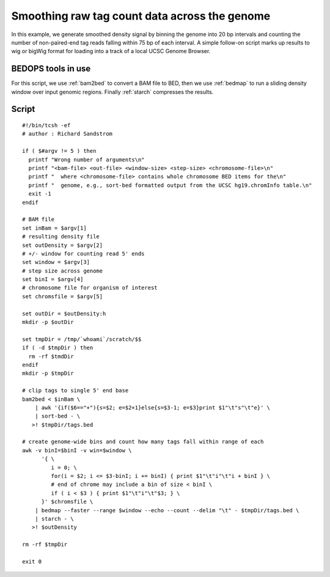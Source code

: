 Smoothing raw tag count data across the genome
==============================================

In this example, we generate smoothed density signal by binning the genome into 20 bp intervals and counting the number of non-paired-end tag reads falling within 75 bp of each interval. A simple follow-on script marks up results to wig or bigWig format for loading into a track of a local UCSC Genome Browser.

===================
BEDOPS tools in use
===================

For this script, we use :ref:`bam2bed` to convert a BAM file to BED, then we use :ref:`bedmap` to run a sliding density window over input genomic regions. Finally :ref:`starch` compresses the results.

======
Script
======

::

  #!/bin/tcsh -ef
  # author : Richard Sandstrom

  if ( $#argv != 5 ) then
    printf "Wrong number of arguments\n"
    printf "<bam-file> <out-file> <window-size> <step-size> <chromosome-file>\n"
    printf "  where <chromosome-file> contains whole chromosome BED items for the\n"
    printf "  genome, e.g., sort-bed formatted output from the UCSC hg19.chromInfo table.\n"
    exit -1
  endif

  # BAM file
  set inBam = $argv[1]
  # resulting density file
  set outDensity = $argv[2]
  # +/- window for counting read 5' ends
  set window = $argv[3]
  # step size across genome
  set binI = $argv[4]
  # chromosome file for organism of interest
  set chromsfile = $argv[5]

  set outDir = $outDensity:h
  mkdir -p $outDir

  set tmpDir = /tmp/`whoami`/scratch/$$
  if ( -d $tmpDir ) then
    rm -rf $tmdDir
  endif
  mkdir -p $tmpDir

  # clip tags to single 5' end base
  bam2bed < $inBam \
      | awk '{if($6=="+"){s=$2; e=$2+1}else{s=$3-1; e=$3}print $1"\t"s"\t"e}' \
      | sort-bed - \
     >! $tmpDir/tags.bed

  # create genome-wide bins and count how many tags fall within range of each
  awk -v binI=$binI -v win=$window \
        '{ \
           i = 0; \
           for(i = $2; i <= $3-binI; i += binI) { print $1"\t"i"\t"i + binI } \
           # end of chrome may include a bin of size < binI \
           if ( i < $3 ) { print $1"\t"i"\t"$3; } \
        }' $chromsfile \
      | bedmap --faster --range $window --echo --count --delim "\t" - $tmpDir/tags.bed \
      | starch - \
     >! $outDensity

  rm -rf $tmpDir

  exit 0

.. |--| unicode:: U+2013   .. en dash
.. |---| unicode:: U+2014  .. em dash, trimming surrounding whitespace
   :trim:
